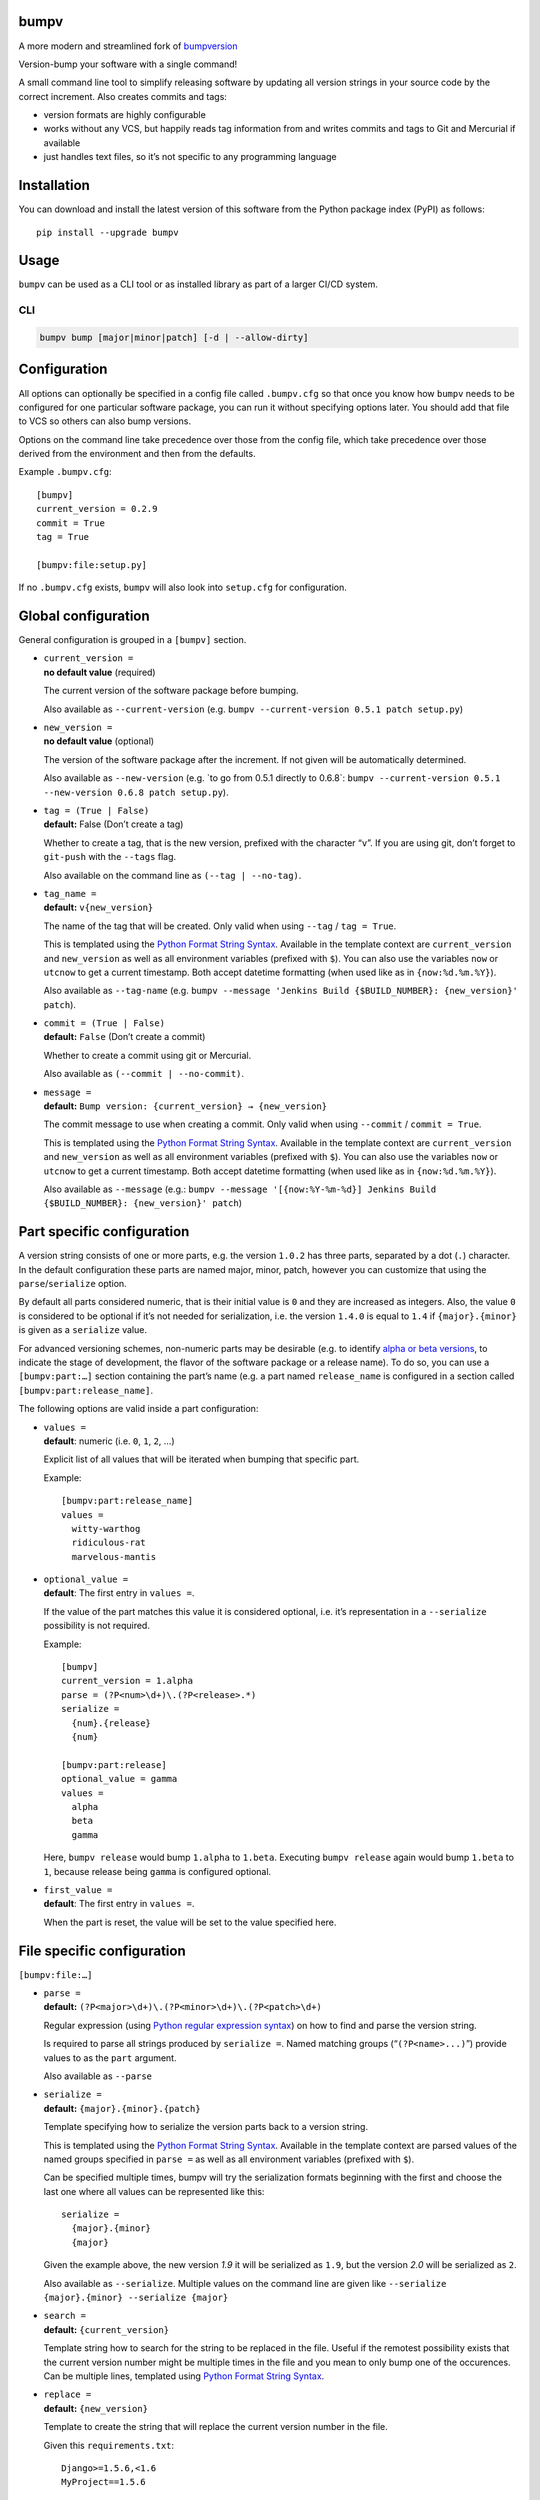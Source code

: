 bumpv
=====

A more modern and streamlined fork of
`bumpversion <https://github.com/peritus/bumpversion>`__

Version-bump your software with a single command!

A small command line tool to simplify releasing software by updating all
version strings in your source code by the correct increment. Also
creates commits and tags:

-  version formats are highly configurable
-  works without any VCS, but happily reads tag information from and
   writes commits and tags to Git and Mercurial if available
-  just handles text files, so it’s not specific to any programming
   language

|buildtag|

Installation
============

You can download and install the latest version of this software from
the Python package index (PyPI) as follows:

::

   pip install --upgrade bumpv

Usage
=====

``bumpv`` can be used as a CLI tool or as installed library as part of a
larger CI/CD system.

CLI
---

.. code:: bash

   bumpv bump [major|minor|patch] [-d | --allow-dirty] 

Configuration
=============

All options can optionally be specified in a config file called
``.bumpv.cfg`` so that once you know how ``bumpv`` needs to be
configured for one particular software package, you can run it without
specifying options later. You should add that file to VCS so others can
also bump versions.

Options on the command line take precedence over those from the config
file, which take precedence over those derived from the environment and
then from the defaults.

Example ``.bumpv.cfg``:

::

   [bumpv]
   current_version = 0.2.9
   commit = True
   tag = True

   [bumpv:file:setup.py]

If no ``.bumpv.cfg`` exists, ``bumpv`` will also look into ``setup.cfg``
for configuration.

Global configuration
====================

General configuration is grouped in a ``[bumpv]`` section.

-  | ``current_version =``
   | **no default value** (required)

   The current version of the software package before bumping.

   Also available as ``--current-version``
   (e.g. ``bumpv --current-version 0.5.1 patch setup.py``)

-  | ``new_version =``
   | **no default value** (optional)

   The version of the software package after the increment. If not given
   will be automatically determined.

   Also available as ``--new-version`` (e.g. \`to go from 0.5.1 directly
   to 0.6.8\`:
   ``bumpv --current-version 0.5.1 --new-version 0.6.8 patch setup.py``).

-  | ``tag = (True | False)``
   | **default:** False (Don’t create a tag)

   Whether to create a tag, that is the new version, prefixed with the
   character “``v``”. If you are using git, don’t forget to ``git-push``
   with the ``--tags`` flag.

   Also available on the command line as ``(--tag | --no-tag)``.

-  | ``tag_name =``
   | **default:** ``v{new_version}``

   The name of the tag that will be created. Only valid when using
   ``--tag`` / ``tag = True``.

   This is templated using the `Python Format String
   Syntax <http://docs.python.org/2/library/string.html#format-string-syntax>`__.
   Available in the template context are ``current_version`` and
   ``new_version`` as well as all environment variables (prefixed with
   ``$``). You can also use the variables ``now`` or ``utcnow`` to get a
   current timestamp. Both accept datetime formatting (when used like as
   in ``{now:%d.%m.%Y}``).

   Also available as ``--tag-name``
   (e.g. ``bumpv --message 'Jenkins Build {$BUILD_NUMBER}: {new_version}' patch``).

-  | ``commit = (True | False)``
   | **default:** ``False`` (Don’t create a commit)

   Whether to create a commit using git or Mercurial.

   Also available as ``(--commit | --no-commit)``.

-  | ``message =``
   | **default:** ``Bump version: {current_version} → {new_version}``

   The commit message to use when creating a commit. Only valid when
   using ``--commit`` / ``commit = True``.

   This is templated using the `Python Format String
   Syntax <http://docs.python.org/2/library/string.html#format-string-syntax>`__.
   Available in the template context are ``current_version`` and
   ``new_version`` as well as all environment variables (prefixed with
   ``$``). You can also use the variables ``now`` or ``utcnow`` to get a
   current timestamp. Both accept datetime formatting (when used like as
   in ``{now:%d.%m.%Y}``).

   Also available as ``--message`` (e.g.:
   ``bumpv --message '[{now:%Y-%m-%d}] Jenkins Build {$BUILD_NUMBER}: {new_version}' patch``)

Part specific configuration
===========================

A version string consists of one or more parts, e.g. the version
``1.0.2`` has three parts, separated by a dot (``.``) character. In the
default configuration these parts are named major, minor, patch, however
you can customize that using the ``parse``/``serialize`` option.

By default all parts considered numeric, that is their initial value is
``0`` and they are increased as integers. Also, the value ``0`` is
considered to be optional if it’s not needed for serialization, i.e. the
version ``1.4.0`` is equal to ``1.4`` if ``{major}.{minor}`` is given as
a ``serialize`` value.

For advanced versioning schemes, non-numeric parts may be desirable
(e.g. to identify `alpha or beta
versions <http://en.wikipedia.org/wiki/Software_release_life_cycle#Stages_of_development>`__,
to indicate the stage of development, the flavor of the software package
or a release name). To do so, you can use a ``[bumpv:part:…]`` section
containing the part’s name (e.g. a part named ``release_name`` is
configured in a section called ``[bumpv:part:release_name]``.

The following options are valid inside a part configuration:

-  | ``values =``
   | **default**: numeric (i.e. ``0``, ``1``, ``2``, …)

   Explicit list of all values that will be iterated when bumping that
   specific part.

   Example:

   ::

      [bumpv:part:release_name]
      values =
        witty-warthog
        ridiculous-rat
        marvelous-mantis

-  | ``optional_value =``
   | **default**: The first entry in ``values =``.

   If the value of the part matches this value it is considered
   optional, i.e. it’s representation in a ``--serialize`` possibility
   is not required.

   Example:

   ::

      [bumpv]
      current_version = 1.alpha
      parse = (?P<num>\d+)\.(?P<release>.*)
      serialize =
        {num}.{release}
        {num}

      [bumpv:part:release]
      optional_value = gamma
      values =
        alpha
        beta
        gamma

   Here, ``bumpv release`` would bump ``1.alpha`` to ``1.beta``.
   Executing ``bumpv release`` again would bump ``1.beta`` to ``1``,
   because release being ``gamma`` is configured optional.

-  | ``first_value =``
   | **default**: The first entry in ``values =``.

   When the part is reset, the value will be set to the value specified
   here.

File specific configuration
===========================

``[bumpv:file:…]``

-  | ``parse =``
   | **default:** ``(?P<major>\d+)\.(?P<minor>\d+)\.(?P<patch>\d+)``

   Regular expression (using `Python regular expression
   syntax <http://docs.python.org/2/library/re.html#regular-expression-syntax>`__)
   on how to find and parse the version string.

   Is required to parse all strings produced by ``serialize =``. Named
   matching groups (“``(?P<name>...)``”) provide values to as the
   ``part`` argument.

   Also available as ``--parse``

-  | ``serialize =``
   | **default:** ``{major}.{minor}.{patch}``

   Template specifying how to serialize the version parts back to a
   version string.

   This is templated using the `Python Format String
   Syntax <http://docs.python.org/2/library/string.html#format-string-syntax>`__.
   Available in the template context are parsed values of the named
   groups specified in ``parse =`` as well as all environment variables
   (prefixed with ``$``).

   Can be specified multiple times, bumpv will try the serialization
   formats beginning with the first and choose the last one where all
   values can be represented like this:

   ::

      serialize =
        {major}.{minor}
        {major}

   Given the example above, the new version *1.9* it will be serialized
   as ``1.9``, but the version *2.0* will be serialized as ``2``.

   Also available as ``--serialize``. Multiple values on the command
   line are given like
   ``--serialize {major}.{minor} --serialize {major}``

-  | ``search =``
   | **default:** ``{current_version}``

   Template string how to search for the string to be replaced in the
   file. Useful if the remotest possibility exists that the current
   version number might be multiple times in the file and you mean to
   only bump one of the occurences. Can be multiple lines, templated
   using `Python Format String
   Syntax <http://docs.python.org/2/library/string.html#format-string-syntax>`__.

-  | ``replace =``
   | **default:** ``{new_version}``

   Template to create the string that will replace the current version
   number in the file.

   Given this ``requirements.txt``:

   ::

      Django>=1.5.6,<1.6
      MyProject==1.5.6

   using this ``.bumpv.cfg`` will ensure only the line containing
   ``MyProject`` will be changed:

   ::

      [bumpv]
      current_version = 1.5.6

      [bumpv:file:requirements.txt]
      search = MyProject=={current_version}
      replace = MyProject=={new_version}

   Can be multiple lines, templated using `Python Format String
   Syntax <http://docs.python.org/2/library/string.html#format-string-syntax>`__.

Options
=======

Most of the configuration values above can also be given as an option.
Additionally, the following options are available:

-  ``--dry-run, -n`` Don’t touch any files, just pretend. Best used with
   ``--verbose``.

-  ``--allow-dirty`` Normally, bumpv will abort if the working directory
   is dirty to protect yourself from releasing unversioned files and/or
   overwriting unsaved changes. Use this option to override this check.

-  ``--verbose`` Print useful information to stderr

-  ``--list`` List machine readable information to stdout for
   consumption by other programs.

   Example output:

   ::

      current_version=0.0.18
      new_version=0.0.19

-  ``-h, --help`` Print help and exit

License
=======

bumpv is licensed under the MIT License - see the LICENSE.rst file for
details

.. |buildtag| image:: https://travis-ci.org/kylie-a/bumpv.png?branch=master
   :target: https://travis-ci.org/peritus/bumpv

